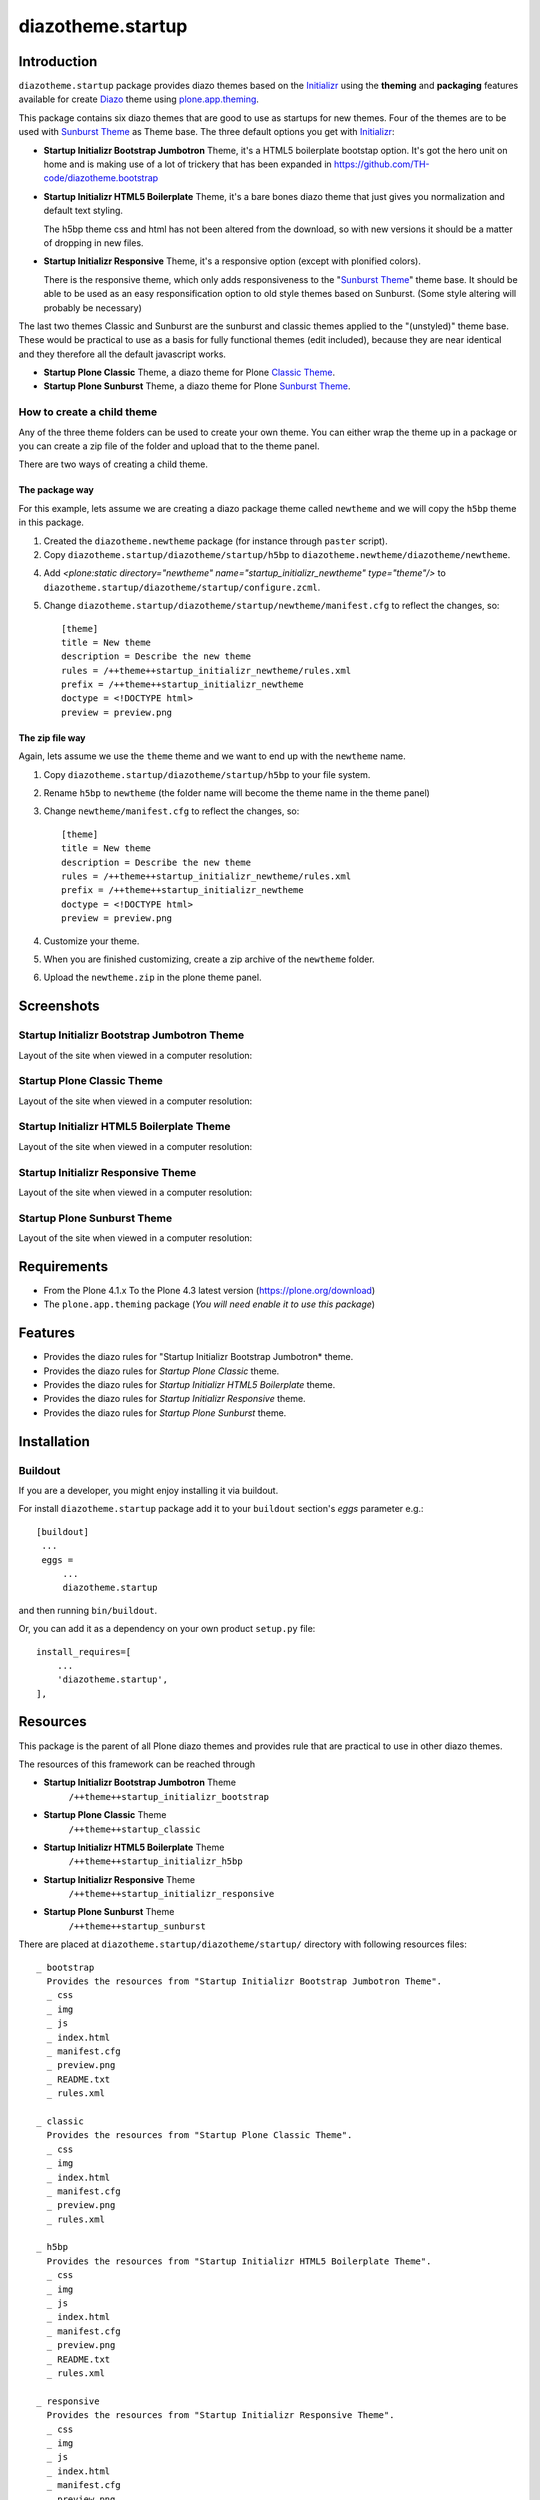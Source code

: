 ==================
diazotheme.startup
==================


Introduction
============

``diazotheme.startup`` package provides diazo themes based on the `Initializr`_ 
using the **theming** and **packaging** features available for create Diazo_ theme
using `plone.app.theming`_.

This package contains six diazo themes that are good to use as startups for 
new themes. Four of the themes are to be used with `Sunburst Theme`_ as Theme base. The three
default options you get with `Initializr`_:

- **Startup Initializr Bootstrap Jumbotron** Theme, it's a HTML5 boilerplate 
  bootstap option. It's got the hero unit on home and is making use of a lot of 
  trickery that has been expanded in https://github.com/TH-code/diazotheme.bootstrap

- **Startup Initializr HTML5 Boilerplate** Theme, it's a bare bones diazo theme that just 
  gives you normalization and default text styling.

  The h5bp theme css and html has not been altered from the download, so with 
  new versions it should be a matter of dropping in new files.

- **Startup Initializr Responsive** Theme, it's a responsive option (except with plonified colors).

  There is the responsive theme, which only adds responsiveness to the 
  "`Sunburst Theme`_" theme base. It should be able to be used as an easy 
  responsification option to old style themes based on Sunburst. (Some style 
  altering will probably be necessary)

The last two themes Classic and Sunburst are the sunburst and classic themes 
applied to the "(unstyled)" theme base. These would be practical to use as
a basis for fully functional themes (edit included), because they are near 
identical and they therefore all the default javascript works. 

- **Startup Plone Classic** Theme, a diazo theme for Plone `Classic Theme`_.

- **Startup Plone Sunburst** Theme, a diazo theme for Plone `Sunburst Theme`_.


How to create a child theme
---------------------------

Any of the three theme folders can be used to create your own theme. You can either 
wrap the theme up in a package or you can create a zip file of the folder and upload 
that to the theme panel.

There are two ways of creating a child theme.


The package way
^^^^^^^^^^^^^^^

For this example, lets assume we are creating a diazo package theme called
``newtheme`` and we will copy the ``h5bp`` theme in this 
package.

1. Created the ``diazotheme.newtheme`` package (for instance through ``paster`` script).

2. Copy ``diazotheme.startup/diazotheme/startup/h5bp`` to
   ``diazotheme.newtheme/diazotheme/newtheme``.

4. Add `<plone:static directory="newtheme" name="startup_initializr_newtheme" type="theme"/>`
   to ``diazotheme.startup/diazotheme/startup/configure.zcml``.

5. Change ``diazotheme.startup/diazotheme/startup/newtheme/manifest.cfg``
   to reflect the changes, so: ::

        [theme]
        title = New theme
        description = Describe the new theme
        rules = /++theme++startup_initializr_newtheme/rules.xml
        prefix = /++theme++startup_initializr_newtheme
        doctype = <!DOCTYPE html>
        preview = preview.png


The zip file way
^^^^^^^^^^^^^^^^

Again, lets assume we use the ``theme`` theme and we want to end up
with the ``newtheme`` name.

1. Copy ``diazotheme.startup/diazotheme/startup/h5bp`` to your file system.

2. Rename ``h5bp`` to ``newtheme`` (the folder name will become the
   theme name in the theme panel)

3. Change ``newtheme/manifest.cfg``
   to reflect the changes, so: ::

        [theme]
        title = New theme
        description = Describe the new theme
        rules = /++theme++startup_initializr_newtheme/rules.xml
        prefix = /++theme++startup_initializr_newtheme
        doctype = <!DOCTYPE html>
        preview = preview.png

4. Customize your theme.

5. When you are finished customizing, create a zip archive of the 
   ``newtheme`` folder.

6. Upload the ``newtheme.zip`` in the plone theme panel.


Screenshots
===========


Startup Initializr Bootstrap Jumbotron Theme
--------------------------------------------

Layout of the site when viewed in a computer resolution:

.. image:: https://github.com/collective/diazotheme.startup/raw/master/diazotheme/startup/bootstrap/preview.png
  :alt: Startup Initializr Bootstrap Jumbotron Theme
  :align: center


Startup Plone Classic Theme
---------------------------

Layout of the site when viewed in a computer resolution:

.. image:: https://github.com/collective/diazotheme.startup/raw/master/diazotheme/startup/classic/preview.png
  :alt: Startup Plone Classic Theme
  :align: center


Startup Initializr HTML5 Boilerplate Theme
------------------------------------------

Layout of the site when viewed in a computer resolution:

.. image:: https://github.com/collective/diazotheme.startup/raw/master/diazotheme/startup/h5bp/preview.png
  :alt: Startup Initializr HTML5 Boilerplate Theme
  :align: center


Startup Initializr Responsive Theme
-----------------------------------

Layout of the site when viewed in a computer resolution:

.. image:: https://github.com/collective/diazotheme.startup/raw/master/diazotheme/startup/responsive/preview.png
  :alt: Startup Initializr Responsive Theme
  :align: center


Startup Plone Sunburst Theme
----------------------------

Layout of the site when viewed in a computer resolution:

.. image:: https://github.com/collective/diazotheme.startup/raw/master/diazotheme/startup/sunburst/preview.png
  :alt: Startup Plone Sunburst Theme
  :align: center


Requirements
============

- From the Plone 4.1.x To the Plone 4.3 latest version (https://plone.org/download)
- The ``plone.app.theming`` package (*You will need enable it to use this package*)


Features
========

- Provides the diazo rules for "Startup Initializr Bootstrap Jumbotron* theme.
- Provides the diazo rules for *Startup Plone Classic* theme.
- Provides the diazo rules for *Startup Initializr HTML5 Boilerplate* theme.
- Provides the diazo rules for *Startup Initializr Responsive* theme.
- Provides the diazo rules for *Startup Plone Sunburst* theme.


Installation
============


Buildout
--------

If you are a developer, you might enjoy installing it via buildout.

For install ``diazotheme.startup`` package add it to your ``buildout`` section's 
*eggs* parameter e.g.: ::

   [buildout]
    ...
    eggs =
        ...
        diazotheme.startup


and then running ``bin/buildout``.

Or, you can add it as a dependency on your own product ``setup.py`` file: ::

    install_requires=[
        ...
        'diazotheme.startup',
    ],


Resources
=========

This package is the parent of all Plone diazo themes and 
provides rule that are practical to use in other diazo themes.

The resources of this framework can be reached through

- **Startup Initializr Bootstrap Jumbotron** Theme
    ``/++theme++startup_initializr_bootstrap``
- **Startup Plone Classic** Theme
    ``/++theme++startup_classic``
- **Startup Initializr HTML5 Boilerplate** Theme
    ``/++theme++startup_initializr_h5bp``
- **Startup Initializr Responsive** Theme
    ``/++theme++startup_initializr_responsive``
- **Startup Plone Sunburst** Theme
    ``/++theme++startup_sunburst``

There are placed at ``diazotheme.startup/diazotheme/startup/`` directory 
with following resources files:

::

    _ bootstrap
      Provides the resources from "Startup Initializr Bootstrap Jumbotron Theme".
      _ css
      _ img
      _ js
      _ index.html
      _ manifest.cfg
      _ preview.png
      _ README.txt
      _ rules.xml
      
    _ classic
      Provides the resources from "Startup Plone Classic Theme".
      _ css
      _ img
      _ index.html
      _ manifest.cfg
      _ preview.png
      _ rules.xml
      
    _ h5bp
      Provides the resources from "Startup Initializr HTML5 Boilerplate Theme".
      _ css
      _ img
      _ js
      _ index.html
      _ manifest.cfg
      _ preview.png
      _ README.txt
      _ rules.xml
      
    _ responsive
      Provides the resources from "Startup Initializr Responsive Theme".
      _ css
      _ img
      _ js
      _ index.html
      _ manifest.cfg
      _ preview.png
      _ README.txt
      _ rules.xml
      
    _ sunburst
      Provides the resources from "Startup Plone Sunburst Theme".
      _ css
      _ img
      _ index.html
      _ manifest.cfg
      _ preview.png
      _ README.txt
      _ rules.xml


Contribute
==========

- Issue Tracker: https://github.com/collective/diazotheme.startup/issues
- Source Code: https://github.com/collective/diazotheme.startup


License
=======

The project is licensed under the GPLv2.


Credits
-------

- Thijs Jonkman (t.jonkman at gmail dot com).


Amazing contributions
---------------------

- Leonardo J. Caballero G. aka macagua (leonardocaballero at gmail dot com).

You can find an updated list of package contributors on https://github.com/collective/diazotheme.startup/contributors

.. _`Initializr`: http://www.initializr.com/
.. _`Sunburst Theme`: https://github.com/plone/plonetheme.sunburst
.. _`Classic Theme`: https://github.com/plone/plonetheme.classic
.. _`diazotheme.startup`: https://github.com/collective/diazotheme.startup
.. _`Diazo`: http://diazo.org
.. _`plone.app.theming`: https://pypi.org/project/plone.app.theming/
